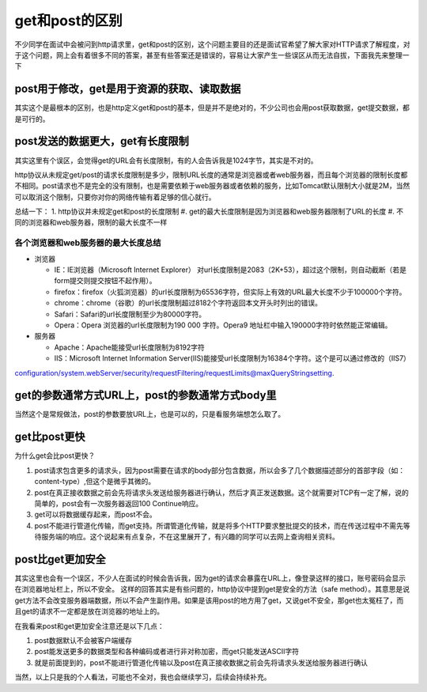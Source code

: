 get和post的区别
=================================================

不少同学在面试中会被问到http请求里，get和post的区别，这个问题主要目的还是面试官希望了解大家对HTTP请求了解程度，对于这个问题，网上会有着很多不同的答案，甚至有些答案还是错误的，容易让大家产生一些误区从而无法自拔，下面我先来整理一下



post用于修改，get是用于资源的获取、读取数据
-----------------------------------------------

其实这个是最根本的区别，也是http定义get和post的基本，但是并不是绝对的，不少公司也会用post获取数据，get提交数据，都是可行的。


post发送的数据更大，get有长度限制
----------------------------------------------

其实这里有个误区，会觉得get的URL会有长度限制，有的人会告诉我是1024字节，其实是不对的。

http协议从未规定get/post的请求长度限制是多少，限制URL长度的通常是浏览器或者web服务器，而且每个浏览器的限制长度都不相同。post请求也不是完全的没有限制，也是需要依赖于web服务器或者依赖的服务，比如Tomcat默认限制大小就是2M，当然可以取消这个限制，只要你对你的网络传输有着足够的信心就行。

总结一下：
1. http协议并未规定get和post的长度限制
#. get的最大长度限制是因为浏览器和web服务器限制了URL的长度
#. 不同的浏览器和web服务器，限制的最大长度不一样

各个浏览器和web服务器的最大长度总结
~~~~~~~~~~~~~~~~~~~~~~~~~~~~~~~~~~~~~~~~~~

- 浏览器

  + IE：IE浏览器（Microsoft Internet Explorer） 对url长度限制是2083（2K+53），超过这个限制，则自动截断（若是form提交则提交按钮不起作用）。

  + firefox：firefox（火狐浏览器）的url长度限制为65536字符，但实际上有效的URL最大长度不少于100000个字符。

  + chrome：chrome（谷歌）的url长度限制超过8182个字符返回本文开头时列出的错误。

  + Safari：Safari的url长度限制至少为80000字符。

  + Opera：Opera 浏览器的url长度限制为190 000 字符。Opera9 地址栏中输入190000字符时依然能正常编辑。

- 服务器 

  + Apache：Apache能接受url长度限制为8192字符
  
  + IIS：Microsoft Internet Information Server(IIS)能接受url长度限制为16384个字符。这个是可以通过修改的（IIS7）
configuration/system.webServer/security/requestFiltering/requestLimits@maxQueryStringsetting.

get的参数通常方式URL上，post的参数通常方式body里
---------------------------------------------

当然这个是常规做法，post的参数要放URL上，也是可以的，只是看服务端想怎么取了。


get比post更快
-------------------------------------------------

为什么get会比post更快？

1. post请求包含更多的请求头，因为post需要在请求的body部分包含数据，所以会多了几个数据描述部分的首部字段（如：content-type）,但这个是微乎其微的。
#. post在真正接收数据之前会先将请求头发送给服务器进行确认，然后才真正发送数据。这个就需要对TCP有一定了解，说的简单的，post会有一次服务器返回100 Continue响应。
#. get可以将数据缓存起来，而post不会。
#. post不能进行管道化传输，而get支持。所谓管道化传输，就是将多个HTTP要求整批提交的技术，而在传送过程中不需先等待服务端的响应。这个说起来有点复杂，不在这里展开了，有兴趣的同学可以去网上查询相关资料。

post比get更加安全
---------------------------------------------------

其实这里也会有一个误区，不少人在面试的时候会告诉我，因为get的请求会暴露在URL上，像登录这样的接口，账号密码会显示在浏览器地址栏上，所以不安全。
这样的回答其实是有些问题的，http协议中提到get是安全的方法（safe method）。其意思是说get方法不会改变服务器端数据，所以不会产生副作用。如果是该用post的地方用了get，又说get不安全，那get也太冤枉了，而且get的请求不一定都是放在浏览器的地址上的。

在我看来post和get更加安全注意还是以下几点：

1. post数据默认不会被客户端缓存
#. post能发送更多的数据类型和各种编码或者进行非对称加密，而get只能发送ASCII字符
#. 就是前面提到的，post不能进行管道化传输以及post在真正接收数据之前会先将请求头发送给服务器进行确认



当然，以上只是我的个人看法，可能也不全对，我也会继续学习，后续会持续补充。